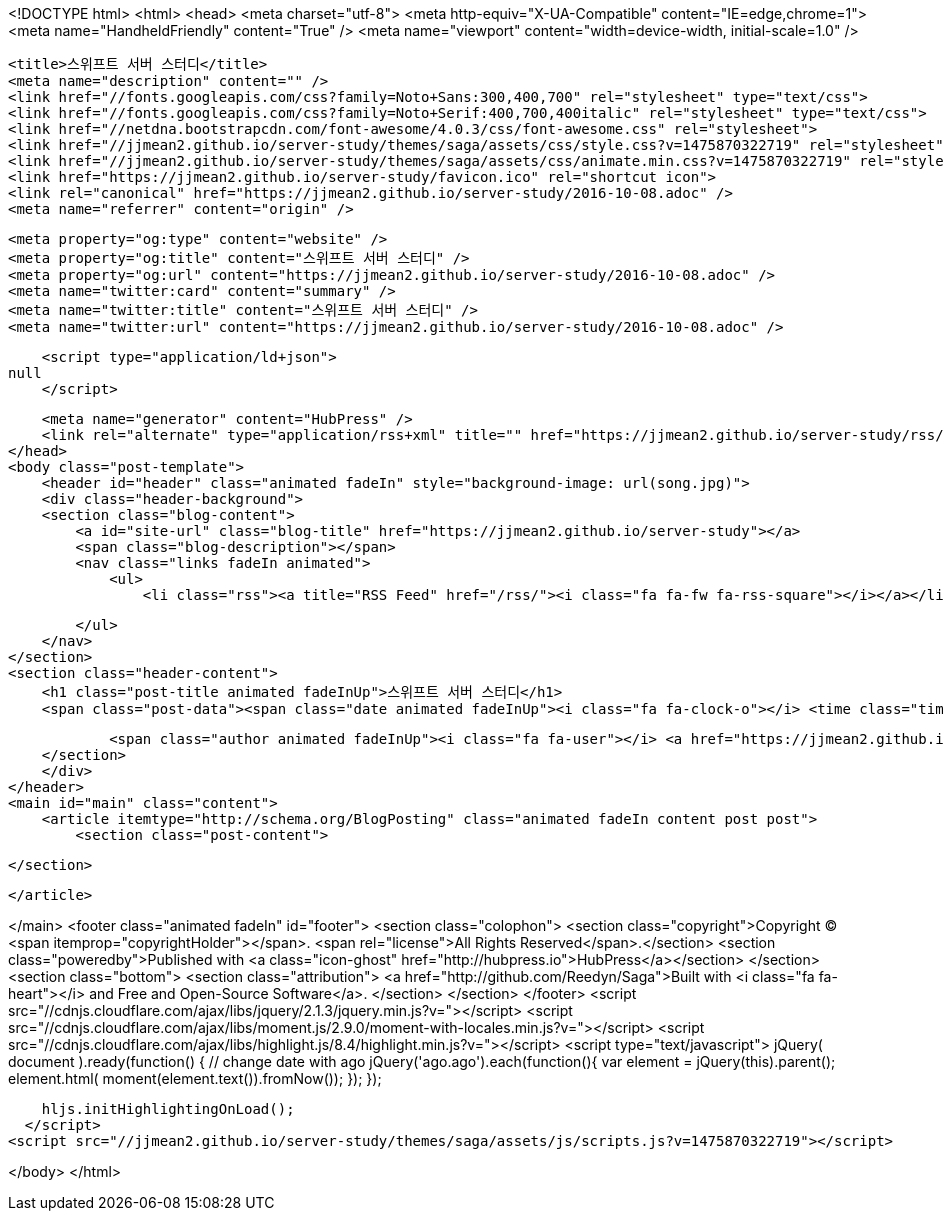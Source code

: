 <!DOCTYPE html>
<html>
<head>
    <meta charset="utf-8">
    <meta http-equiv="X-UA-Compatible" content="IE=edge,chrome=1">
    <meta name="HandheldFriendly" content="True" />
    <meta name="viewport" content="width=device-width, initial-scale=1.0" />

    <title>스위프트 서버 스터디</title>
    <meta name="description" content="" />
    <link href="//fonts.googleapis.com/css?family=Noto+Sans:300,400,700" rel="stylesheet" type="text/css">
    <link href="//fonts.googleapis.com/css?family=Noto+Serif:400,700,400italic" rel="stylesheet" type="text/css">
    <link href="//netdna.bootstrapcdn.com/font-awesome/4.0.3/css/font-awesome.css" rel="stylesheet">
    <link href="//jjmean2.github.io/server-study/themes/saga/assets/css/style.css?v=1475870322719" rel="stylesheet" type="text/css">
    <link href="//jjmean2.github.io/server-study/themes/saga/assets/css/animate.min.css?v=1475870322719" rel="stylesheet" type="text/css">
    <link href="https://jjmean2.github.io/server-study/favicon.ico" rel="shortcut icon">
    <link rel="canonical" href="https://jjmean2.github.io/server-study/2016-10-08.adoc" />
    <meta name="referrer" content="origin" />
    
    <meta property="og:type" content="website" />
    <meta property="og:title" content="스위프트 서버 스터디" />
    <meta property="og:url" content="https://jjmean2.github.io/server-study/2016-10-08.adoc" />
    <meta name="twitter:card" content="summary" />
    <meta name="twitter:title" content="스위프트 서버 스터디" />
    <meta name="twitter:url" content="https://jjmean2.github.io/server-study/2016-10-08.adoc" />
    
    <script type="application/ld+json">
null
    </script>

    <meta name="generator" content="HubPress" />
    <link rel="alternate" type="application/rss+xml" title="" href="https://jjmean2.github.io/server-study/rss/" />
</head>
<body class="post-template">
    <header id="header" class="animated fadeIn" style="background-image: url(song.jpg)">
    <div class="header-background">
    <section class="blog-content">
        <a id="site-url" class="blog-title" href="https://jjmean2.github.io/server-study"></a>
        <span class="blog-description"></span>
        <nav class="links fadeIn animated">
            <ul>
                <li class="rss"><a title="RSS Feed" href="/rss/"><i class="fa fa-fw fa-rss-square"></i></a></li>
        
            </ul>
        </nav>
    </section>
    <section class="header-content">
        <h1 class="post-title animated fadeInUp">스위프트 서버 스터디</h1>
        <span class="post-data"><span class="date animated fadeInUp"><i class="fa fa-clock-o"></i> <time class="timesince date" data-timesince="1475852400" datetime="2016-10-08T00:00" title="08 October 2016">5 hours ago</time></span>
            
            <span class="author animated fadeInUp"><i class="fa fa-user"></i> <a href="https://jjmean2.github.io/server-study/author/jjmean2/">jjmean2</a></span></span>
    </section>
    </div>
</header>
<main id="main" class="content">
    <article itemtype="http://schema.org/BlogPosting" class="animated fadeIn content post post">
        <section class="post-content">
            
        </section>

    </article>

</main>
    <footer class="animated fadeIn" id="footer">
        <section class="colophon">
          <section class="copyright">Copyright &copy; <span itemprop="copyrightHolder"></span>. <span rel="license">All Rights Reserved</span>.</section>
          <section class="poweredby">Published with <a class="icon-ghost" href="http://hubpress.io">HubPress</a></section>
        </section>
        <section class="bottom">
          <section class="attribution">
            <a href="http://github.com/Reedyn/Saga">Built with <i class="fa fa-heart"></i> and Free and Open-Source Software</a>.
          </section>
        </section>
    </footer>
    <script src="//cdnjs.cloudflare.com/ajax/libs/jquery/2.1.3/jquery.min.js?v="></script> <script src="//cdnjs.cloudflare.com/ajax/libs/moment.js/2.9.0/moment-with-locales.min.js?v="></script> <script src="//cdnjs.cloudflare.com/ajax/libs/highlight.js/8.4/highlight.min.js?v="></script> 
      <script type="text/javascript">
        jQuery( document ).ready(function() {
          // change date with ago
          jQuery('ago.ago').each(function(){
            var element = jQuery(this).parent();
            element.html( moment(element.text()).fromNow());
          });
        });

        hljs.initHighlightingOnLoad();
      </script>
    <script src="//jjmean2.github.io/server-study/themes/saga/assets/js/scripts.js?v=1475870322719"></script>
    
</body>
</html>
